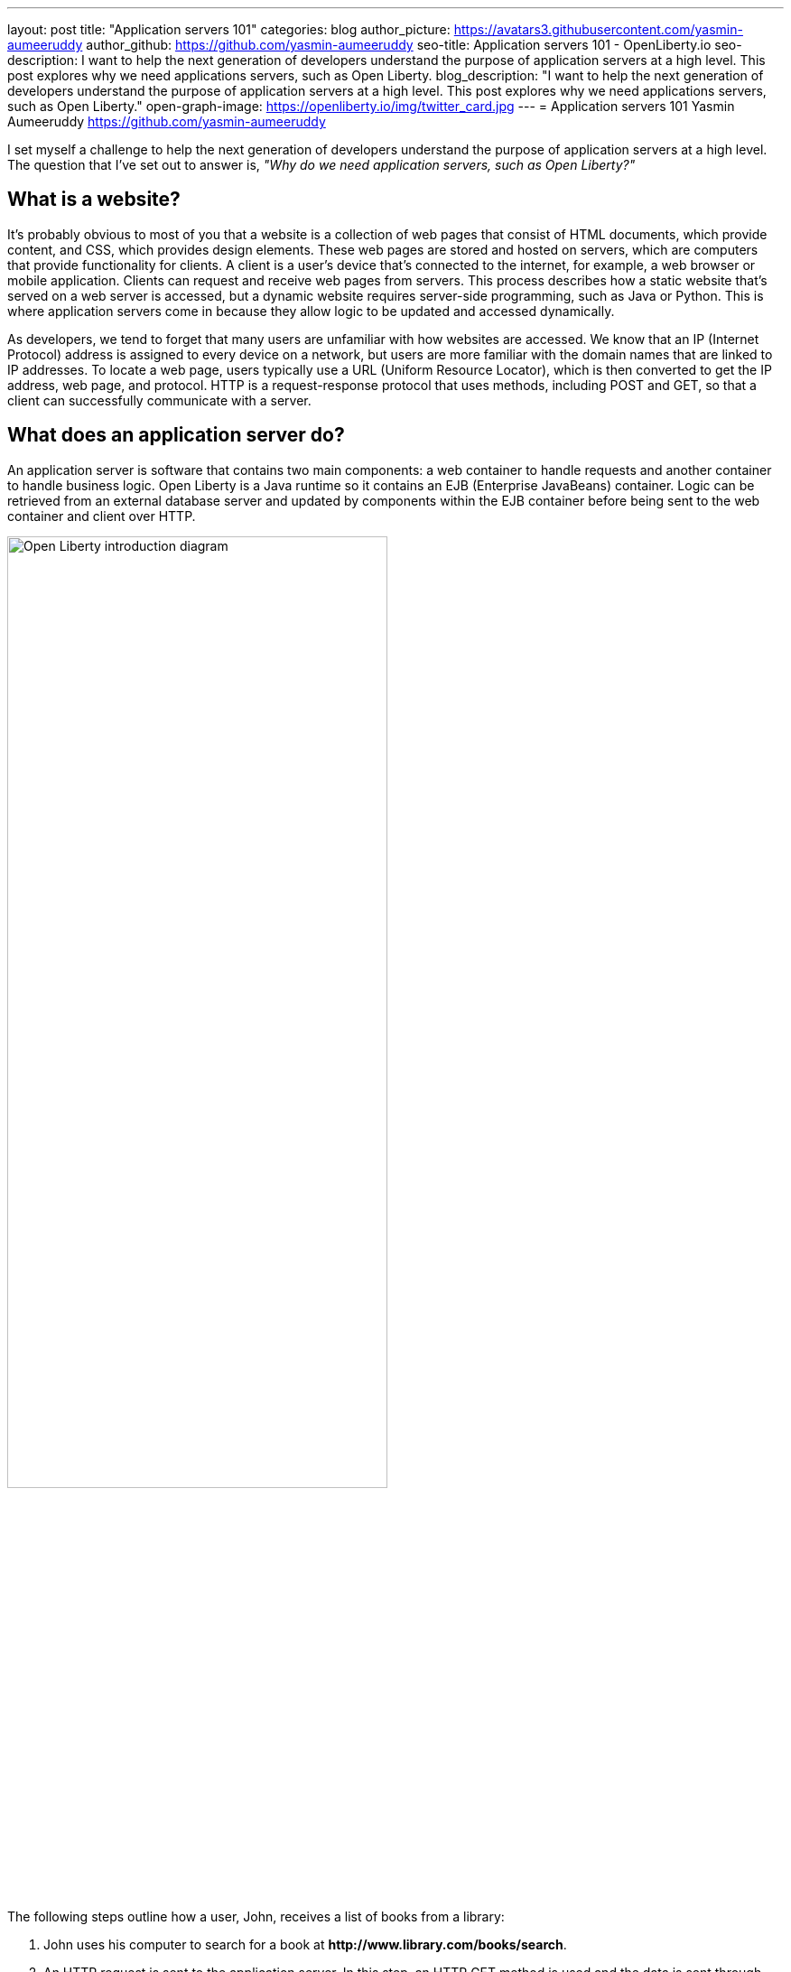 ---
layout: post
title: "Application servers 101"
categories: blog
author_picture: https://avatars3.githubusercontent.com/yasmin-aumeeruddy
author_github: https://github.com/yasmin-aumeeruddy
seo-title: Application servers 101 - OpenLiberty.io
seo-description: I want to help the next generation of developers understand the purpose of application servers at a high level. This post explores why we need applications servers, such as Open Liberty.
blog_description: "I want to help the next generation of developers understand the purpose of application servers at a high level. This post explores why we need applications servers, such as Open Liberty."
open-graph-image: https://openliberty.io/img/twitter_card.jpg
---
= Application servers 101
Yasmin Aumeeruddy <https://github.com/yasmin-aumeeruddy>

I set myself a challenge to help the next generation of developers understand the purpose of application servers at a high level.
The question that I've set out to answer is, _"Why do we need application servers, such as Open Liberty?"_

== What is a website?
It's probably obvious to most of you that a website is a collection of web pages that consist of HTML documents, which provide content, and CSS, which provides design elements.
These web pages are stored and hosted on servers, which are computers that provide functionality for clients.
A client is a user’s device that's connected to the internet, for example, a web browser or mobile application.
Clients can request and receive web pages from servers.
This process describes how a static website that's served on a web server is accessed, but a dynamic website requires server-side programming, such as Java or Python.
This is where application servers come in because they allow logic to be updated and accessed dynamically.

As developers, we tend to forget that many users are unfamiliar with how websites are accessed.
We know that an IP (Internet Protocol) address is assigned to every device on a network, but users are more familiar with the domain names that are linked to IP addresses.
To locate a web page, users typically use a URL (Uniform Resource Locator), which is then converted to get the IP address, web page, and protocol.
HTTP is a request-response protocol that uses methods, including POST and GET, so that a client can successfully communicate with a server.

== What does an application server do?
An application server is software that contains two main components: a web container to handle requests and another container to handle business logic.
Open Liberty is a Java runtime so it contains an EJB (Enterprise JavaBeans) container.
Logic can be retrieved from an external database server and updated by components within the EJB container before being sent to the web container and client over HTTP.

image::/img/blog/ol-intro-diagram.png[Open Liberty introduction diagram,width=70%,align="center"]

The following steps outline how a user, John, receives a list of books from a library:

. John uses his computer to search for a book at *\http://www.library.com/books/search*.
. An HTTP request is sent to the application server.
In this step, an HTTP GET method is used and the data is sent through “parameters” in the URL: *\http://www.library.com/books/search?bookName=open+liberty*.
. A Java class in the EJB container uses the database server to locate the book that's provided by the parameters in the URL.
. The data about the book is returned to the web container.
. An HTTP response is sent to the web client, displaying formatted data about the book on John's browser for him to see.

== Static versus dynamic websites
Without an application server, John wouldn't be able to see the book that he searched for and the relevant information about it.
The data is dynamic because he receives different information, depending on what he searches for.
This scenario isn't possible with a static website.
With a static website, all of the books must be hardcoded into the page for John to be able to search.

Application servers like Open Liberty enable developers to write dynamic websites that can, for example, access databases that are updated independently of the website itself.
If you're interested in learning more, try out Open Liberty now with the link:/guides/getting-started.html[Getting started guide].

